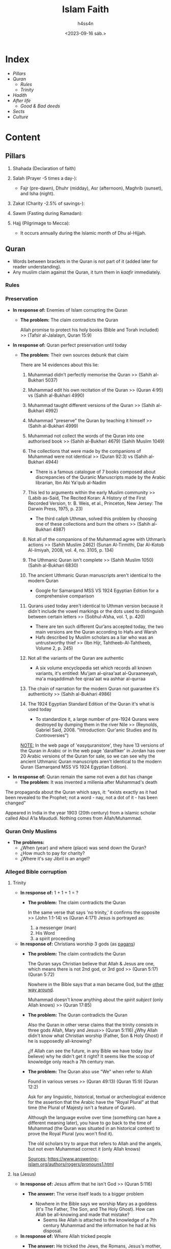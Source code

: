 #+title:    Islam Faith
#+author:   h4ss4n
#+date:     <2023-09-16 sáb.>

* Index
- [[Pillars][Pillars]]
- [[Quran][Quran]]
  + [[Rules][Rules]]
  + [[Trinity][Trinity]]
- [[Hadith][Hadith]]
- [[After life][After life]]
  + [[Good & Bad deeds][Good & Bad deeds]]
- [[Sects][Sects]]
- [[Culture][Culture]]

* Content

** Pillars

1. Shahada (Declaration of faith)

2. Salah (Prayer -5 times a day-):
  - Fajr (pre-dawn), Dhuhr (midday), Asr (afternoon), Maghrib (sunset), and Isha (night).

3. Zakat (Charity -2.5% of savings-):

4. Sawm (Fasting during Ramadan):

5. Hajj (Pilgrimage to Mecca):
  - It occurs annually during the Islamic month of Dhu al-Hijjah.


** Quran

- Words between brackets in the Quran is not part of it (added later for reader understanding).
- Any muslim claim against the Quran, it turn them in /kaafir/ immediately.

*** Rules


*** Preservation

- *In response of:* Enemies of Islam corrupting the Quran
  + *The problem:* The claim contradicts the Quran

    Allah promise to protect his holy books (Bible and Torah included) >> (Tafsir al-Jalalayn, Quran 15:9)


- *In response of:* Quran perfect preservation until today
  + *The problem:* Their own sources debunk that claim

    There are 14 evidences about this lie:

    1. Muhammad didn't perfectly memorise the Quran >> (Sahih al-Bukhari 5037)

    2. Muhammad edit his own recitation of the Quran >> (Quran 4:95) vs (Sahih al-Bukhari 4990)

    3. Muhammad taught different versions of the Quran >> (Sahih al-Bukhari 4992)

    4. Muhammad "preserve" the Quran by teaching it himself >> (Sahih al-Bukhari 4999)

    5. Muhammad not collect the words of the Quran into one authorised book >> (Sahih al-Bukhari 4679) (Sahih Muslim 1049)

    6. The collections that were made by the companions of Muhammad were not identical >> (Quran 92:3) vs (Sahih al-Bukhari 4944)
      + There is a famous catalogue of 7 books composed about discrepancies of the Quranic Manuscripts made by the Arabic librarian, Ibn Abi Ya'qub al-Nadim

    7. This led to arguments within the early Muslim community >> (Labib as-Said, The Recited Koran: A History of the First Recorded Version, tr. B. Weis, et al., Princeton, New Jersey: The Darwin Press, 1975, p. 23)
      + The third caliph Uthman, solved this problem by choosing one of these collections and burn the others >> (Sahih al-Bukhari 4987)

    8. Not all of the companions of the Muhammad agree with Uthman’s actions >> (Sahih Muslim 2462) (Sunan Al-Tirmithi, Dar Al-Kotob Al-ilmiyah, 2008, vol. 4, no. 3105, p. 134)

    9. The Uthmanic Quran isn't complete >> (Sahih Muslim 1050) (Sahih al-Bukhari 6830)

    10. The ancient Uthmanic Quran manuscripts aren't identical to the modern Quran
      + Google for Samarqand MSS VS 1924 Egyptian Edition for a comprehensive comparison

    11. Qurans used today aren't identical to Uthman version because it didn't include the vowel markings or the dots used to distinguish between certain letters >> (Sobhul-A’sha, vol. 1, p. 420)
      + There are ten such different Qur’ans accepted today, the two main versions are the Quran according to Hafs and Warsh
      + Hafs described by Muslim scholars as a liar who was an untrustworthy thief >> (Ibn Hijr, Tahtheeb-Al-Tahtheeb, Volume 2, p. 245)

    12. Not all the variants of the Quran are authentic
      + A six volume encyclopedia set which records all known variants, it's entitled: Mu'jam al-qiraa'aat al-Quraaneeyah, ma'a maqaddimah fee qiraa'aat wa ashhar al-qurraa

    13. The chain of narration for the modern Quran not guarantee it's authenticity >> (Sahih al-Bukhari 4986)

    14. The 1924 Egyptian Standard Edition of the Quran it's what is used today
      + To standardize it, a large number of pre-1924 Qurans were destroyed by dumping them in the river Nile >> (Reynolds, Gabriel Said, 2008. "Introduction: Qur'anic Studies and its Controversies")

    _NOTE:_ In the web page of 'easyquranstore', they have 13 versions of the Quran in Arabic or in the web page 'daralfiker' in Jordan has over 20 Arabic versions of the Quran for sale, so we can see why the ancient Uthmanic Quran manuscripts aren't identical to the modern Quran (Samarqand MSS VS 1924 Egyptian Edition).


- *In response of:* Quran remain the same not even a dot has change
  + *The problem:* It was invented a millenia after Muhammad's death

The propaganda about the Quran which says, it: "exists exactly as it had been revealed to the Prophet; not a word - nay, not a dot of it - has been changed"

Appeared in India in the year 1903 (20th century) from a islamic scholar called Abul A'la Maududi.
Nothing comes from Allah/Muhammad.

*** Quran Only Muslims

- *The problems:*
  + ¿When (year) and where (place) was send down the Quran?
  + ¿How much to pay for charity?
  + ¿Where it's say Jibril is an angel?

*** Alleged Bible corruption


**** Trinity

- *In response of:* 1 + 1 + 1 = ?
  + *The problem:* The claim contradicts the Quran

    In the same verse that says 'no trinity,' it confirms the opposite >> (John 1:1-14) vs (Quran 4:171)
    Jesus is portrayed as:
    1. a messenger (man)
    2. His Word
    3. a spirit proceeding


- *In response of:* Christians worship 3 gods (as [[file:~/org/bible/polemics/islam/muhammad/muhammad.org::Polytheism nº1][pagans]])
  + *The problem:* The claim contradicts the Quran

    The Quran says Christian believe that Allah & Jesus are one, which means there is not 2nd god, or 3rd god >> (Quran 5:17) (Quran 5:72)

    Nowhere in the Bible says that a man became God, but the [[file:~/org/bible/apologetics/christian-faith/christian-faith.org::Jesus (The Son)][other way around]].

    Muhammad doesn't know anything about the [[~/org/bible/apologetics/christian-faith/christian-faith.org::The Holy Ghost][spirit subject]] (only Allah knows) >> (Quran 17:85)


  + *The problem:* The Quran contradicts the Quran

    Also the Quran in other verse claims that the trinity consists in three gods Allah, Mary and Jesus>> (Quran 5:116)
    ¿Why Allah didn't know what Christian worship (Father, Son & Holy Ghost) if he is supposedly all-knowing?

    ¿If Allah can see the future, in any Bible we have today (our believe) why he didn't get it right?
    It seems like the scoop of knowledge only reach a 7th century man.


  + *The problem:* The Quran also use "We" when refer to Allah

    Found in various verses >> (Quran 49:13) (Quran 15:9) (Quran 12:2)

    Ask for any linguistic, historical, textual or archeological evidence for the assertion that the Arabic have the "Royal Plural" at that time (the Plural of Majesty isn't a feature of Quran).

    Although the language evolve over time (something can have a different meaning later), you have to go back to the time of Muhammad (the Quran was situated in an historical context) to prove the Royal Plural (you won't find it).

    The old scholars try to argue that refers to Allah and the angels, but not even Muhammad correct it (only Allah knows)

    _Sources:_
    https://www.answering-islam.org/authors/rogers/pronouns1.html

**** Isa (Jesus)

- *In response of:* Jesus affirm that he isn't God >> (Quran 5:116)
  + *The answer:* The verse itself leads to a bigger problem

    - Nowhere in the Bible says we worship Mary as a goddess (it's The Father, The Son, and The Holy Ghost). How can Allah be all-knowing and made that mistake?
      + Seems like Allah is attached to the knowledge of a 7th century Muhammad and the information he had at his disposal.


- *In response of:* Where Allah tricked people
  + *The answer:* He tricked the Jews, the Romans, Jesus's mother, the Apostles, etc >> (Quran 4:157)

    - Allah trick people for 600 years (almost a millenium) making everybody believe that Jesus (with virgin birth, miracles, death and resurrection) is the Son of God and doing Christianity flourish (until now) condemning everyone of them to hell >> (Quran 5:72)

    - Allah is the best of deceivers (liars), just like Satan >> (Quran 3:54)


- *In response of:* How to worship a God who came from a female private part?
  + But at the same time their book says Jesus is Holy >> (Quran 19:19)
  + The irony that Muhammad maked wudu in [[file:~/org/bible/polemics/islam/muhammad/muhammad.org::Unholiness][filth]]


- *In response of:* How can God get beaten up and killed?
  + *The answer:* It's all about fulfilling a prophecy

    Jesus gave his life WILLINGLY to fulfill a prophecy >> (John 10:17)

    The Prophecy it's called the "Suffering Servant", which details the death of Messiah for the sins of His people (700 years before Jesus come down  "oficially" to this world) >> (Isaiah 53)
    - His resurrection from the dead is also foretold by Israel’s King David >> (Psalm 16:10) (Psalm 22:19-24)


- *In response of:* How can God needed food, sleep, and to relieve himself?
  + *The answer:* Jesus emptied himself, by taking the form of a servant, being born in the likeness of men

    The word translated "emptied" is a form of kenoó, from which we get the word kenosis.

    Kenosis is the act of Jesus taking on a human nature with all of its limitations, except with no sin >> (Philippians 2:7)
    - As one Bible scholar wrote, "At His incarnation He remained 'in the form of God' and as such He is Lord and Ruler over all, but He also accepted the nature of a servant as part of His humanity" >> (J. J. Müller, The Epistles of Paul to the Philippians and to Philemon, p. 82).


- *In response of:* Christians are sons of God like Jesus?
  + *The answer:* We're not the same as Jesus, but adoptives "spiritual sons"... not in the human way >> (Matthew 6:9-13) (Isaiah 64:7) (1 John 3:1)

**** Bulus (Paul)

- *In response of:* Paul corrupted the Bible (is a liar)
  + *The problem:* Their own sources debunk that claim

    Paul it's described as a good disciple of Jesus and even Allah granted him powers >> (Quran 3:55) (Tafsir Al-Qurtubi, Quran 61:14) plus more details about those verses in Tafsir ibn Ashur & Tafsir ibn Kathir.

    The claim of "Bible Corruption" or "Pauline Christianity" appear in Spain in the year 1056 (11th century) when a muslim called Ibn Hazm read the Bible for the first time and realize the contradictions with the Quran, coming with the escape goat to deal with the problem.

    _Sources:_
    https://www.answering-islam.org/Index/P/paul.html
    https://www.answering-islam.org/Shamoun/christs_apostles.htm
    https://www.answering-islam.org/Shamoun/quran_affirms_paul.htm


- *In response of:* Christians perverted the scriptures
  + *The answer:* We have proof and evidence that the Bible is the same today as it was in the past

    There's a whole science behind this called textual criticism. Of all the discrepancies between the approximately 20.000 copies of ancient texts of the New Testament in various languages (Syriac, Aramaic, Egyptian Optic, Latin, Greek, etc) the more they are the more it confirm the authority and preservation of the scriptures because they happen to match.

    The discrepancies consist basically overall in minor misspellings. There's about 8,000 discrepancies over 20,000 manuscripts. Not one single discrepancy -not even one- affects any doctrine of Christianity whatsoever, not one! So there's nothing in the Bible that has been changed by Christians in such a way as to change anything that Jesus said fundamentally.

    There is a Bible that is 300 years older than Muhammad in the museum at the University of Oxford and anyone can go there and see that this Bible matches the Bible we have today. Christians did not change the scriptures, therefore Muhammad is condemned as a false prophet.


  + *The problem:* Their own sources confirm that the Torah (OT) and the Gospel (NT) are true

    This is actually the root of "the Geat Islamic Dilemma", because the entire Bible contradicts and condemns Muhammad. Because this reason muslims must directly contradict Muhammad saying the scriptures are corrupt.

    So the Axiom says: Muhammad affirmed the scriptures, the scriptures condemn him soundly, therefore if Muhammad was right about the Bible "he is a false prophet and islam is wrong". If Muhammad was wrong about the Bible, "he's still a false prophet and Islam is wrong".

    So either way, Muhammad is a false prophet, and Islam is still wrong. There's no way out of this. It's inescapable!

  _Sources:_
  https://www.answering-islam.org/Silas/bible.htm
  https://www.answering-islam.org/authors/shamoun/recite_scripture.html


** Hadith

To prove the authenticity:
1. Check the chain of narration
2. Check the sana (year) & marja' (source to imitate/follow" or "religious reference")
   - when both are authentic (it's clasified as "sahih" hadith)
3. Check the story (content)

*** Scholars

If the hadith contradict the Quran, muslims didn't take the hadith.
Question to make:
- ¿Can you show me from your scholars (even the modern ones) who say that?

_NOTE:_ Shias don't go with Hadith al-Bukhari or Muslim


** After life

*** Good & Bad deeds

- *In response of:* If you do good deeds you go to heaven else you go to hell
  + *The problem:* Muhammad contradicts Himself

    The good deeds work vs it doesn't work even for Muhammad >> (Quran 11:11) vs (Sahih Muslim 2816e)


** Sects

*** Sunni

*** Shia


** Culture

*** Behavior

- *In response of:* Islam improve society (it makes you more cultured)
  + *The problem:* Their own sources debunk that claim

    Muslims are discorage to ask questions >> (Quran 5:101)


- *In response of:* No real Muslim insult prophets
  + *The problem:* Muhammad himseld did it

    Muhammad makes fun of Moses running naked because a stone stole his clothes >> (Sahih al-Bukhari 3404)

    Also prophets were Jews, and Islam literally stole their identities (children of Israel) turn them all in muslims, and disregard their origins and how well Jews are threated by Muslims in their own land?


- *In response of:* Muslims treat non believers with respect
  + *The problem:* Their own sources debunk that claim

    The non believers are the worst of creatures >> (Quran 98:6) (Quran 8:55)

    Jews as 'Descendants of apes and pigs' >> (Quran 5:60) (Quran 2:65) (Quran 7:166)

    Christian & Muslim sinners also 'Transformed into apes and pigs' >> (Tafsir Quran 3:61) (Tafsir Quran 5:112-115)

    Records from public discourse in the Arab and Islamic worlds:
    - In 1998 speech by Hizbullah Secretary-General Hassan Nasrallah on the occasion of the Shi'ite 'Ashoura holiday
    - August 2001 sermon, Sheikh Ibrahim Madhi, Palestinian Authority official and imam of the Sheikh Ijlin mosque, Gaza City's main mosque
    - April 2002 sermon, Al-Azhar Sheikh Muhammad Sayyid Tantawi, a highest-ranking cleric in the Sunni Muslim world
    - Saudi sheikh Abd Al-Rahman Al-Sudayyis, imam and preacher at the Al-Haraam mosque
    - Saudi sheikh Ba'd bin Abdallah Al-Ajameh Al-Ghamidi, Said Al-Jandoul mosque in Al-Taif
    - In May 2002, Iqraa, the Saudi-Egyptian satellite television station
    - In April 2002, a weekly talk show on the Al-Jazeera satellite television station
    - Salim 'Azzouz, columnist for the Al-Ahrar Egyptian opposition daily

    _Sources:_
    https://monasabahbooks.com/2017/08/16/quran-jews-christians-are-apes-pigs/
    https://www.jewishvirtuallibrary.org/muslim-clerics-jews-are-the-descendants-of-apes-pigs-and-other-animals


- *In response of:* Muslims can be friends with non believers
  + *The problem:* Muhammad/Allah command the opposite

    Muslims aren't allowed to take non believers as friends >> (Tafsir Ibn Kathir, Quran 3:28)

    Muslims are command to don't greet non believers and make them walk on the sewer >> (Sahih Muslim 2167a)

    Muslims have to bring non believers with chains on their necks till they embrace Islam >> (Sahih al-Bukhari 4557)


- *In response of:* Islam is a peaceful religion
  + *The problem:* The apostasy law (ex-muslims)

    Muhammad said "whoever changes his religion kill him" >> (Sunan an-Nasa'i 4059)

    The last hour would not come unless Muslims fight and kill Jews >> (Sahih Muslim 2922)
